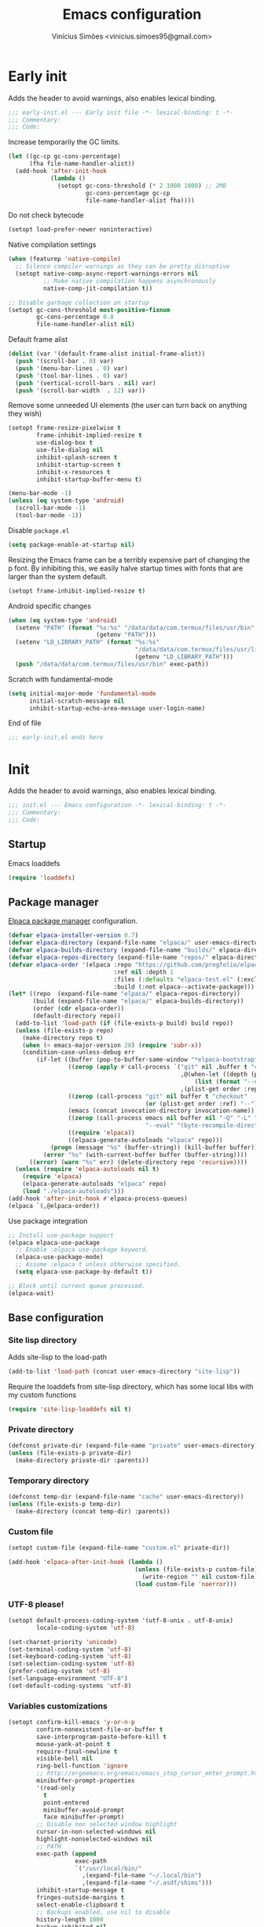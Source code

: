 # -*- org-use-property-inheritance: t; lexical-binding: t -*-
#+title: Emacs configuration
#+author: Vinícius Simões <vinicius.simoes95@gmail.com>
#+startup: overview

* Early init
:PROPERTIES:
:header-args:emacs-lisp: :tangle (expand-file-name "early-init.el" user-emacs-directory)
:END:

Adds the header to avoid warnings, also enables lexical binding.

#+begin_src emacs-lisp
  ;;; early-init.el --- Early init file -*- lexical-binding: t -*-
  ;;; Commentary:
  ;;; Code:
#+end_src

Increase temporarily the GC limits.

#+begin_src emacs-lisp
  (let ((gc-cp gc-cons-percentage)
        (fha file-name-handler-alist))
    (add-hook 'after-init-hook
              (lambda ()
                (setopt gc-cons-threshold (* 2 1000 1000) ;; 2MB
                        gc-cons-percentage gc-cp
                        file-name-handler-alist fha))))
#+end_src

Do not check bytecode

#+begin_src emacs-lisp
   (setopt load-prefer-newer noninteractive)
#+end_src

Native compilation settings

#+begin_src emacs-lisp
  (when (featurep 'native-compile)
    ;; Silence compiler warnings as they can be pretty disruptive
    (setopt native-comp-async-report-warnings-errors nil
            ;; Make native compilation happens asynchronously
            native-comp-jit-compilation t))

  ;; Disable garbage collection on startup
  (setopt gc-cons-threshold most-positive-fixnum
          gc-cons-percentage 0.8
          file-name-handler-alist nil)
#+end_src

Default frame alist

#+begin_src emacs-lisp
  (dolist (var '(default-frame-alist initial-frame-alist))
    (push '(scroll-bar . 0) var)
    (push '(menu-bar-lines . 0) var)
    (push '(tool-bar-lines . 0) var)
    (push '(vertical-scroll-bars . nil) var)
    (push '(scroll-bar-width  . 12) var))
#+end_src

Remove some unneeded UI elements (the user can turn back on anything they wish)

#+begin_src emacs-lisp
  (setopt frame-resize-pixelwise t
          frame-inhibit-implied-resize t
          use-dialog-box t
          use-file-dialog nil
          inhibit-splash-screen t
          inhibit-startup-screen t
          inhibit-x-resources t
          inhibit-startup-buffer-menu t)

  (menu-bar-mode -1)
  (unless (eq system-type 'android)
    (scroll-bar-mode -1)
    (tool-bar-mode -1))
#+end_src

Disable =package.el=

#+begin_src emacs-lisp
   (setq package-enable-at-startup nil)
#+end_src

Resizing the Emacs frame can be a terribly expensive part of changing
the p font. By inhibiting this, we easily halve startup times with
fonts that are larger than the system default.

#+begin_src emacs-lisp
  (setopt frame-inhibit-implied-resize t)
#+end_src

Android specific changes

#+begin_src emacs-lisp
  (when (eq system-type 'android)
    (setenv "PATH" (format "%s:%s" "/data/data/com.termux/files/usr/bin"
                           (getenv "PATH")))
    (setenv "LD_LIBRARY_PATH" (format "%s:%s"
                                      "/data/data/com.termux/files/usr/lib"
                                      (getenv "LD_LIBRARY_PATH")))
    (push "/data/data/com.termux/files/usr/bin" exec-path))
#+end_src

Scratch with fundamental-mode

 #+begin_src emacs-lisp
   (setq initial-major-mode 'fundamental-mode
         initial-scratch-message nil
         inhibit-startup-echo-area-message user-login-name)
 #+end_src

End of file

#+begin_src emacs-lisp
  ;;; early-init.el ends here
#+end_src
* Init
:PROPERTIES:
:header-args:emacs-lisp: :tangle (expand-file-name "init.el" user-emacs-directory)
:END:

Adds the header to avoid warnings, also enables lexical binding.

#+begin_src emacs-lisp
  ;;; init.el --- Emacs configuration -*- lexical-binding: t -*-
  ;;; Commentary:
  ;;; Code:
#+end_src

** Startup
Emacs loaddefs

#+begin_src emacs-lisp
  (require 'loaddefs)
#+end_src

** Package manager
[[https://github.com/progfolio/elpaca][Elpaca package manager]] configuration.

#+begin_src emacs-lisp
  (defvar elpaca-installer-version 0.7)
  (defvar elpaca-directory (expand-file-name "elpaca/" user-emacs-directory))
  (defvar elpaca-builds-directory (expand-file-name "builds/" elpaca-directory))
  (defvar elpaca-repos-directory (expand-file-name "repos/" elpaca-directory))
  (defvar elpaca-order '(elpaca :repo "https://github.com/progfolio/elpaca.git"
                                :ref nil :depth 1
                                :files (:defaults "elpaca-test.el" (:exclude "extensions"))
                                :build (:not elpaca--activate-package)))
  (let* ((repo  (expand-file-name "elpaca/" elpaca-repos-directory))
         (build (expand-file-name "elpaca/" elpaca-builds-directory))
         (order (cdr elpaca-order))
         (default-directory repo))
    (add-to-list 'load-path (if (file-exists-p build) build repo))
    (unless (file-exists-p repo)
      (make-directory repo t)
      (when (< emacs-major-version 28) (require 'subr-x))
      (condition-case-unless-debug err
          (if-let ((buffer (pop-to-buffer-same-window "*elpaca-bootstrap*"))
                   ((zerop (apply #'call-process `("git" nil ,buffer t "clone"
                                                   ,@(when-let ((depth (plist-get order :depth)))
                                                       (list (format "--depth=%d" depth) "--no-single-branch"))
                                                   ,(plist-get order :repo) ,repo))))
                   ((zerop (call-process "git" nil buffer t "checkout"
                                         (or (plist-get order :ref) "--"))))
                   (emacs (concat invocation-directory invocation-name))
                   ((zerop (call-process emacs nil buffer nil "-Q" "-L" "." "--batch"
                                         "--eval" "(byte-recompile-directory \".\" 0 'force)")))
                   ((require 'elpaca))
                   ((elpaca-generate-autoloads "elpaca" repo)))
              (progn (message "%s" (buffer-string)) (kill-buffer buffer))
            (error "%s" (with-current-buffer buffer (buffer-string))))
        ((error) (warn "%s" err) (delete-directory repo 'recursive))))
    (unless (require 'elpaca-autoloads nil t)
      (require 'elpaca)
      (elpaca-generate-autoloads "elpaca" repo)
      (load "./elpaca-autoloads")))
  (add-hook 'after-init-hook #'elpaca-process-queues)
  (elpaca `(,@elpaca-order))
#+end_src

Use package integration

#+begin_src emacs-lisp
  ;; Install use-package support
  (elpaca elpaca-use-package
    ;; Enable :elpaca use-package keyword.
    (elpaca-use-package-mode)
    ;; Assume :elpaca t unless otherwise specified.
    (setq elpaca-use-package-by-default t))

  ;; Block until current queue processed.
  (elpaca-wait)
#+end_src

** Base configuration
*** Site lisp directory
Adds site-lisp to the load-path

#+begin_src emacs-lisp
  (add-to-list 'load-path (concat user-emacs-directory "site-lisp"))
#+end_src

Require the loaddefs from site-lisp directory, which has some local
libs with my custom functions

#+begin_src emacs-lisp
  (require 'site-lisp-loaddefs nil t)
#+end_src

*** Private directory
#+begin_src emacs-lisp
  (defconst private-dir (expand-file-name "private" user-emacs-directory))
  (unless (file-exists-p private-dir)
    (make-directory private-dir :parents))
#+end_src

*** Temporary directory
#+begin_src emacs-lisp
  (defconst temp-dir (expand-file-name "cache" user-emacs-directory))
  (unless (file-exists-p temp-dir)
    (make-directory (concat temp-dir) :parents))
#+end_src

*** Custom file
#+begin_src emacs-lisp
  (setopt custom-file (expand-file-name "custom.el" private-dir))

  (add-hook 'elpaca-after-init-hook (lambda ()
                                      (unless (file-exists-p custom-file)
                                        (write-region "" nil custom-file))
                                      (load custom-file 'noerror)))
#+end_src

*** UTF-8 please!
#+begin_src emacs-lisp
  (setopt default-process-coding-system '(utf-8-unix . utf-8-unix)
          locale-coding-system 'utf-8)

  (set-charset-priority 'unicode)
  (set-terminal-coding-system 'utf-8)
  (set-keyboard-coding-system 'utf-8)
  (set-selection-coding-system 'utf-8)
  (prefer-coding-system 'utf-8)
  (set-language-environment "UTF-8")
  (set-default-coding-systems 'utf-8)
#+end_src

*** Variables customizations

#+begin_src emacs-lisp
  (setopt confirm-kill-emacs 'y-or-n-p
          confirm-nonexistent-file-or-buffer t
          save-interprogram-paste-before-kill t
          mouse-yank-at-point t
          require-final-newline t
          visible-bell nil
          ring-bell-function 'ignore
          ;; http://ergoemacs.org/emacs/emacs_stop_cursor_enter_prompt.html
          minibuffer-prompt-properties
          '(read-only
            t
            point-entered
            minibuffer-avoid-prompt
            face minibuffer-prompt)
          ;; Disable non selected window highlight
          cursor-in-non-selected-windows nil
          highlight-nonselected-windows nil
          ;; PATH
          exec-path (append
                     exec-path
                     `("/usr/local/bin/"
                       ,(expand-file-name "~/.local/bin")
                       ,(expand-file-name "~/.asdf/shims")))
          inhibit-startup-message t
          fringes-outside-margins t
          select-enable-clipboard t
          ;; Backups enabled, use nil to disable
          history-length 1000
          backup-inhibited nil
          make-backup-files t
          auto-save-default t
          auto-save-list-file-name (concat temp-dir "/autosave")
          create-lockfiles nil
          backup-directory-alist
          `((".*" . ,(concat temp-dir "/backup/")))
          auto-save-file-name-transforms
          `((".*" ,(concat temp-dir "/backup/") t))
          bookmark-save-flag t
          bookmark-default-file (concat temp-dir "/bookmarks")
          read-process-output-max (* 1024 1024)
          indent-tabs-mode nil
          tab-always-indent 'complete
          scroll-conservatively 101
          indicate-empty-lines t
          indicate-buffer-boundaries 'left
          sentence-end-double-space nil
          tab-width 4
          kill-do-not-save-duplicates t
          use-dialog-box t
          global-auto-revert-non-file-buffers t
          ediff-window-setup-function 'ediff-setup-windows-plain
          read-extended-command-predicate #'command-completion-default-include-p)

  (fset 'yes-or-no-p 'y-or-n-p)
  (windmove-default-keybindings)

  ;; Better support for files with long lines
  (setopt bidi-paragraph-direction 'left-to-right)
  (setopt bidi-inhibit-bpa t)
#+end_src

*** MacOS variables customizations
#+begin_src emacs-lisp
  (when (eq system-type 'darwin)
    (setopt mac-command-modifier 'meta
            mac-option-modifier 'hyper))
#+end_src
*** Hooks for builtin modes
#+begin_src emacs-lisp
  (defun vs/--line-numbers ()
    "Display line numbers."
    (display-line-numbers-mode 1)
    (hl-line-mode 1))

  (defun vs/--font-lock ()
    "Font lock keywords."
    (font-lock-add-keywords
     nil '(("\\<\\(FIXME\\|TODO\\|NOCOMMIT\\)"
            1 font-lock-warning-face t))))

  (add-hook 'before-save-hook 'delete-trailing-whitespace)
  (add-hook 'prog-mode-hook
            (lambda ()
              (setq-local show-trailing-whitespace t)
              (vs/--line-numbers)
              (vs/--font-lock)))
  (add-hook 'text-mode-hook
            (lambda ()
              (setq-local show-trailing-whitespace t)
              (auto-fill-mode 1)
              (vs/--line-numbers)
              (vs/--font-lock)))
#+end_src

*** Enable some builtin modes
#+begin_src emacs-lisp
  (global-auto-revert-mode 1)
  (show-paren-mode 1)
  (column-number-mode 1)
  (winner-mode 1)
  (global-so-long-mode 1)
  (savehist-mode 1)
  (recentf-mode 1)
#+end_src

*** Disable some builtin modes
#+begin_src emacs-lisp
  (blink-cursor-mode -1)
#+end_src

*** Prevent *scratch* to be killed
#+begin_src emacs-lisp
  (with-current-buffer "*scratch*"
    (emacs-lock-mode 'kill))
#+end_src

*** Emacs Server
#+begin_src emacs-lisp
  (require 'server)
  (when (and (fboundp 'server-running-p)
             (not (server-running-p)))
    (server-start))
#+end_src

** Compile mode
#+begin_src emacs-lisp
  (use-package compile
    :ensure nil
    :bind
    (("C-x c" . (lambda ()
                  (interactive)
                  (let ((current-prefix-arg '(4)))
                    (call-interactively 'project-compile)))))
    :custom
    (compilation-scroll-output t)
    :hook
    (compilation-filter . ansi-color-compilation-filter))
#+end_src
** Dired mode
Custom variables

#+begin_src emacs-lisp
  (use-package dired
    :ensure nil
    :custom
    (dired-mouse-drag-files t)
    (mouse-drag-and-drop-region-cross-program t)
    (dired-listing-switches "-alh")
    (delete-by-moving-to-trash t)
    (dired-dwim-target t)
    (dired-guess-shell-alist-user
     '(("\\.\\(png\\|jpe?g\\|tiff\\)" "feh" "xdg-open" "open")
       ("\\.\\(mp[34]\\|m4a\\|ogg\\|flac\\|webm\\|mkv\\)" "mpv" "xdg-open" "open")
       (".*" "xdg-open" "open")))
    :hook
    (window-setup .
                  (lambda ()
                    (put 'dired-find-alternate-file 'disabled nil)))
    :bind
    (:map dired-mode-map
          ("e" . dired-create-empty-file)
          ("RET"  . dired-find-alternate-file)))
#+end_src
** Eshell
#+begin_src emacs-lisp
  (use-package eshell
    :ensure nil
    :init
    (defun vs--eshell-cat-with-syntax-highlighting (filename)
      "Like cat(1) but with sintax highlighting."
      (let ((existing-buffer (get-file-buffer filename))
            (buffer (find-file-noselect filename)))
        (eshell-print
         (with-current-buffer buffer
           (if (fboundp 'font-lock-ensure)
               (font-lock-ensure)
             (with-no-warnings
               (font-lock-fontify-buffer)))
           (let ((contents (buffer-string)))
             (remove-text-properties 0 (length contents) '(read-only nil) contents)
             contents)))
        (unless existing-buffer
          (kill-buffer buffer))
        nil))
    :config
    (advice-add 'eshell/cat :override #'vs--eshell-cat-with-syntax-highlighting)
    :hook ((eshell-mode . (lambda ()
                            (setq-local completion-styles '(basic)
                                        corfu-count 3
                                        completion-at-point-functions
                                        '(pcomplete-completions-at-point cape-file cape-history)))))
    :custom
    (eshell-scroll-to-bottom-on-input t)
    (eshell-highlight-prompt nil)
    (eshell-cd-on-directory t))
#+end_src
*** eshell git prompt
#+begin_src emacs-lisp
  (use-package eshell-git-prompt
    :after eshell
    :config
    (eshell-git-prompt-use-theme 'powerline))
#+end_src
*** eshell syntax highlight
#+begin_src emacs-lisp
  (use-package eshell-syntax-highlighting
    :after eshell
    :config
    ;; Enable in all Eshell buffers.
    (eshell-syntax-highlighting-global-mode +1))
#+end_src
** Flymake
#+begin_src emacs-lisp
  (use-package flymake
    :ensure nil
    :hook (prog-mode . flymake-mode)
    :bind (:map flymake-mode-map
                ("C-c ! n" . flymake-goto-next-error)
                ("C-c ! p" . flymake-goto-prev-error)
                ("C-c ! L" . flymake-show-project-diagnostics)
                ("C-c ! l" . flymake-show-buffer-diagnostics)))
#+end_src
** Flyspell
#+begin_src emacs-lisp
  (use-package flyspell
    :ensure nil
    :bind (:map flyspell-mode
                ("C-;" . nil)))
#+end_src
** Org mode
*** Constants
Defining where the Org files will be stored.

#+begin_src emacs-lisp
  (defconst vs/org-directory
    (if (file-directory-p "~/Sync/org/") "~/Sync/org/" "~/org"))
#+end_src

Org agenda directory

#+begin_src emacs-lisp
  (defconst vs/org-agenda-directory
    (list
     (concat vs/org-directory "agenda/")))
#+end_src

Capture templates

#+begin_src emacs-lisp
  (defconst vs/org-capture-templates
    `(("t" "TODO entry" entry (file+headline "agenda/personal.org" "Tasks")
       "* TODO %?\nSCHEDULED: %^t\n%U\n%a\n")
      ("m" "Meetings menu" entry (file+headline "agenda/personal.org" "Meetings")
       "* TODO MEETING with %? :MEETING:\nSCHEDULED: %^t\n%U\n")
      ("r" "Reading list" entry (file+headline "reading_list.org" "Articles/Posts")
       "* TODO %?\n%U\n"
       :refile-targets (("reading_list.org" :maxlevel . 1)))
      ("n" "Note" entry (file org-default-notes-file)
       "* %? \n%t")
      ("c" "New Contact" entry (file "contacts.org")
       "* %(org-contacts-template-name)
  :PROPERTIES:
  :EMAIL: %(org-contacts-template-email)
  :PHONE:
  :ALIAS:
  :NICKNAME:
  :IGNORE:
  :ICON:
  :NOTE:
  :ADDRESS:
  :COMPLEMENT:
  :BIRTHDAY:
  :END:")))
#+end_src

My Org structure templates.

#+begin_src emacs-lisp
  (defconst vs/org-structure-template-alist
    '(("n" . "notes")
      ("a" . "export ascii")
      ("c" . "center")
      ("C" . "comment")
      ("e" . "example")
      ("E" . "export")
      ("h" . "export html")
      ("l" . "export latex")
      ("q" . "quote")
      ("s" . "src")
      ("sv" . "src verb :wrap src ob-verb-response")
      ("v" . "verse")))
#+end_src

*** Package declaration
#+begin_src emacs-lisp
  (use-package org
    :ensure nil
    :custom
    (org-agenda-custom-commands
     '(("c" "Complete agenda view"
        ((tags "PRIORITY=\"A\""
               ((org-agenda-skip-function '(org-agenda-skip-entry-if 'todo 'done))
                (org-agenda-overriding-header "High-priority unfinished tasks:")))
         (agenda "")
         (alltodo ""
                  ((org-agenda-skip-function
                    '(or (vs/--org-skip-subtree-if-habit)
                         (vs/--org-skip-subtree-if-priority ?A)
                         (org-agenda-skip-if nil '(scheduled deadline))))
                   (org-agenda-overriding-header "ALL normal priority tasks:")))))))
    (org-directory vs/org-directory)
    (org-default-notes-file (concat org-directory "notes.org"))
    (org-agenda-files vs/org-agenda-directory)
    (org-confirm-babel-evaluate nil)
    (org-src-fontify-natively t)
    (org-log-done 'time)
    (org-babel-sh-command "zsh")
    (org-capture-templates vs/org-capture-templates)
    (org-capture-bookmark nil)
    (org-structure-template-alist vs/org-structure-template-alist)
    (org-use-speed-commands t)
    (org-refile-use-outline-path t)
    (org-outline-path-complete-in-steps nil)
    (org-refile-targets '((org-agenda-files :maxlevel . 1)))
    (org-hide-emphasis-markers t)
    (org-imenu-depth 7)
    (org-bookmark-names-plist nil)
    (org-babel-load-languages '((emacs-lisp . t)
                                (python . t)
                                (js . t)
                                (shell . t)
                                (plantuml . t)
                                (sql . t)
                                (ruby . t)
                                (dot . t)
                                (latex . t)))

    :hook
    (org-babel-after-execute . org-display-inline-images)
    (org-mode . toggle-word-wrap)
    (org-mode . org-indent-mode)
    (org-mode . turn-on-visual-line-mode)
    (org-mode . (lambda () (display-line-numbers-mode -1)))
    (org-mode . auto-fill-mode)

    :bind
    (("C-c l" . #'org-store-link)
     ("C-c a" . #'org-agenda)
     ("C-c c" . #'org-capture))

    :config
    (org-babel-do-load-languages
     'org-babel-load-languages
     org-babel-load-languages))
#+end_src

*** Org export Latex customization
Abntex2 class

#+begin_src emacs-lisp
  (use-package ox-latex
    :ensure nil
    :after ox
    :custom
    ;; Source code highlight with Minted package.
    (org-latex-src-block-backend 'minted)
    (org-latex-packages-alist '(("" "minted")))
    (org-latex-pdf-process
     '("latexmk -shell-escape -pdf -interaction=nonstopmode -file-line-error %f")
     :config
     (add-to-list 'org-latex-classes
                  '("abntex2"
                    "\\documentclass{abntex2}
                      [NO-DEFAULT-PACKAGES]
                      [EXTRA]"
                    ("\\section{%s}" . "\\section*{%s}")
                    ("\\subsection{%s}" . "\\subsection*{%s}")
                    ("\\subsubsection{%s}" . "\\subsubsection*{%s}")
                    ("\\paragraph{%s}" . "\\paragraph*{%s}")
                    ("\\subparagraph{%s}" . "\\subparagraph*{%s}")
                    ("\\maketitle" . "\\imprimircapa")))))
#+end_src

*** Extensions
**** Org Bullets
#+begin_src emacs-lisp
  (use-package org-bullets
    :after org
    :hook (org-mode . org-bullets-mode)
    :custom (org-hide-leading-stars t))
#+end_src

**** Org Download
#+begin_src emacs-lisp
  (use-package org-download
    :hook (dired-mode . org-download-enable))
#+end_src

**** Org Present
#+begin_src emacs-lisp
  (use-package org-present
    :unless (eq system-type 'android)
    :commands (org-present)
    :hook
    (org-present-mode .
                      (lambda ()
                        (org-present-big)
                        (org-display-inline-images)
                        (org-present-hide-cursor)
                        (org-present-read-only)))
    (org-present-mode-quit .
                           (lambda ()
                             (org-present-small)
                             (org-remove-inline-images)
                             (org-present-show-cursor)
                             (org-present-read-write))))
#+end_src

**** Org + Reveal.js
#+begin_src emacs-lisp
  (use-package org-re-reveal
    :unless (eq system-type 'android)
    :after ox
    :custom
    (org-re-reveal-root
     "https://cdn.jsdelivr.net/reveal.js/latest")
    (org-reveal-mathjax t))
#+end_src

**** Org Verb
Make HTTP requests using org files!

#+begin_src emacs-lisp
  (use-package verb
    :after org
    :config
    (define-key org-mode-map (kbd "C-c C-r") verb-command-map)
    (add-to-list 'org-babel-load-languages '(verb . t)))
#+end_src

**** Org Babel Async
Turn code evaluation async.

#+begin_src emacs-lisp
  (use-package ob-async
    :after ob)
#+end_src

**** Ox-pandoc
#+begin_src emacs-lisp
  (use-package ox-pandoc
    :after ox)
#+end_src

**** Org Notify
#+begin_src emacs-lisp
  (use-package org-notify
    :unless (or (eq system-type 'android))
    :after org
    :config
    (org-notify-start 60)

    (org-notify-add
     'default
     '(:time "10m" :period "2m" :duration 25 :actions -notify/window)
     '(:time "1h" :period "15m" :duration 25 :actions -notify/window)
     '(:time "2h" :period "30m" :duration 25 :actions -notify/window)))
#+end_src

**** Org tempo
#+begin_src emacs-lisp
  (use-package org-tempo
    :after org
    :ensure nil)
#+end_src

**** Grip mode
Render org mode/markdown as Github README on the browser.

Requires Python package =grip=.

#+begin_src emacs-lisp
  (use-package grip-mode
    :commands (grip-mode))
#+end_src

** Project
#+begin_src emacs-lisp
  (use-package project
    :ensure nil
    :bind (:map project-prefix-map
                ("o l" . vs/project-dir-locals)
                ("o d" . vs/project-db-file)
                ("o a" . vs/project-api-file)
                ("o r" . vs/project-runbook)
                ("S" . vs/project-save-project-buffers))
    :custom ((project-compilation-buffer-name-function
              'project-prefixed-buffer-name))
    :config
    (fset 'project-shell 'vs/vterm-in-project))
#+end_src

** Tempo mode
#+begin_src emacs-lisp
  (use-package tempo
    :ensure nil
    :commands (tempo-forward-mark
               tempo-backward-mark
               tempo-complete-tag
               vs/insert-tempo-template)
    :custom ((tempo-interactive t))
    :bind
    (("M-]" . tempo-forward-mark)
     ("M-[" . tempo-backward-mark)
     ("S-<tab>" . tempo-complete-tag)
     ("C-c I" . vs/insert-tempo-template))
    :init
    (defun vs/insert-tempo-template ()
      "Reads a template from a completion list and call it.
  Based on https://www.n16f.net/blog/templating-in-emacs-with-tempo/."
      (interactive)
      (let* ((tags-data
              (mapcar (lambda (entry)
                        (let ((function (cdr entry)))
                          (list function (documentation function))))
                      (tempo-build-collection)))
             (completion-extra-properties
              `(:annotation-function
                (lambda (string)
                  (let* ((data (alist-get string minibuffer-completion-table
                                          nil nil #'string=))
                         (description (car data)))
                    (format "  %s" description)))))
             (function-name (completing-read "Template: " tags-data))
             (function (intern function-name)))
        (funcall function))))
#+end_src

** Third part Extensions
*** ChatGPT Shell
#+begin_src emacs-lisp
  (use-package chatgpt-shell
    :defer t)
#+end_src
*** Diff HL
#+begin_src emacs-lisp
  (use-package diff-hl
    :hook
    (magit-pre-refresh-hook . diff-hl-magit-pre-refresh)
    (magit-post-refresh-hook . diff-hl-magit-post-refresh)
    :config
    (global-diff-hl-mode))
#+end_src
*** Dump jump
#+begin_src emacs-lisp
  (use-package dumb-jump
    :after xref
    :custom ((dumb-jump-force-searcher 'rg)
             (xref-show-definitions-function #'xref-show-definitions-completing-read))
    :config
    (add-hook 'xref-backend-functions #'dumb-jump-xref-activate))
#+end_src
*** Editor config
#+begin_src emacs-lisp
  (use-package editorconfig
    :hook
    (prog-mode . editorconfig-mode))
#+end_src
*** Emacs everywhere
#+begin_src emacs-lisp
  (use-package emacs-everywhere
    :unless (eq system-type 'android)
    :defer t
    :custom
    (emacs-everywhere-frame-parameters  '((name . "emacs-everywhere")
                                          (width . 80)
                                          (height . 12)
                                          (menu-bar-lines . 0)
                                          (tool-bar-lines . 0)
                                          (vertical-scroll-bars . nil))))
#+end_src
*** Envrc
#+begin_src emacs-lisp
  (use-package envrc
    :hook (after-init . envrc-global-mode))
#+end_src
*** Exec Path From Shell
#+begin_src emacs-lisp
  (use-package exec-path-from-shell
    :config
    (when (or (daemonp) (memq window-system '(mac ns x)))
      (exec-path-from-shell-initialize)))
#+end_src
*** Git Gutter
#+begin_src emacs-lisp
  (use-package git-gutter
    :hook (prog-mode . git-gutter-mode))
#+end_src
*** Iedit
#+begin_src emacs-lisp
  (use-package iedit
    :bind ("C-;" . iedit-mode))
#+end_src
*** Impostman
#+begin_src emacs-lisp
  (use-package impostman
    :defer t)
#+end_src
*** Kubel
Kubernetes management from Emacs
https://github.com/abrochard/kubel/tree/master

#+begin_src emacs-lisp
  (use-package kubel
    :bind ("C-c K" . kubel))
#+end_src
*** Magit
#+begin_src emacs-lisp
  (use-package magit
    :ensure (:tag "v4.0.0")
    :bind ("C-x g" . magit-status))

  (use-package transient
    :ensure (:tag "v0.7.4")
    :after magit)
#+end_src
*** Multiple cursors
#+begin_src emacs-lisp
  (use-package multiple-cursors
    :bind
    ("M-n" . mc/mark-next-like-this)
    ("M-p" . mc/mark-previous-like-this)
    ("C-c x" . mc/mark-all-like-this))
#+end_src
*** Nerd Icons
#+begin_src emacs-lisp
  (use-package nerd-icons
    :custom
    (nerd-icons-font-family "Iosevka Nerd Font"))
#+end_src
*** Password store
#+begin_src emacs-lisp
  (use-package password-store
    :defer t)
#+end_src
*** PDF tools
#+begin_src emacs-lisp
  (use-package pdf-tools
    :mode  ("\\.pdf\\'" . pdf-view-mode)
    :config
    (pdf-loader-install))
#+end_src
*** Dashboard
#+begin_src emacs-lisp
  (use-package dashboard
    :custom
    (dashboard-projects-backend 'project-el)
    (dashboard-items '((recents  . 5)
                       (projects . 5)
                       (bookmarks . 5)
                       (agenda . 5)))
    (dashboard-startup-banner 'logo)
    (dashboard-center-content t)
    (dashboard-display-icons-p t)
    (dashboard-icon-type 'nerd-icons)
    (dashboard-set-heading-icons t)
    (dashboard-set-file-icons t)
    (initial-buffer-choice (lambda () (get-buffer-create "*dashboard*")))
    :config
    (dashboard-setup-startup-hook))
#+end_src
*** Reformatter
Provides a macro that helps to standardize the way Emacs use CLI
formatters, dealing with things such as:

- Missing programs
- Buffers not yet saved to a file
- Displaying error output
- Colorising ANSI escape sequences in any error output
- Handling file encodings correctly

  #+begin_src emacs-lisp
    (use-package reformatter)
  #+end_src
*** Ripgrep
#+begin_src emacs-lisp
  (use-package rg
    :bind ("C-c r" . rg-menu)
    :custom (rg-command-line-flags '("--hidden")))
#+end_src
*** Rainbow mode
#+begin_src emacs-lisp
  (use-package rainbow-mode
    :hook (prog-mode . rainbow-mode))
#+end_src
*** Smartparens
#+begin_src emacs-lisp
  (use-package smartparens
    :config
    (require 'smartparens-config)
    :bind
    (:map smartparens-mode-map
          ("C-)" . sp-forward-slurp-sexp)
          ("C-(" . sp-forward-barf-sexp)
          ("C-{" . sp-backward-slurp-sexp)
          ("C-}" . sp-backward-barf-sexp))
    :hook   (prog-mode . smartparens-mode))
#+end_src
*** Switch Window
#+begin_src emacs-lisp
  (use-package switch-window
    :bind ("C-x o" . switch-window))
#+end_src
*** View Large Files
#+begin_src emacs-lisp
  (use-package vlf
    :config
    (require 'vlf-setup))
#+end_src
*** VTerm
#+begin_src emacs-lisp
  (use-package vterm
    :bind ("<f7>" . vterm-other-window)
    :custom (vterm-max-scrollback 5000))
#+end_src
*** Telega
#+begin_src emacs-lisp
  (use-package telega
    :unless (eq system-type 'android)
    :bind ("C-c t" . telega))
#+end_src
*** Treesit Auto
Tree sitter auto installer for Emacs 29

#+begin_src emacs-lisp
  (use-package treesit-auto
    :after treesit
    :custom
    (treesit-auto-install 'prompt)
    :config
    (treesit-auto-add-to-auto-mode-alist 'all)
    (global-treesit-auto-mode))
#+end_src
*** Wich Key
#+begin_src emacs-lisp
  (use-package which-key
    :config
    (which-key-mode))
#+end_src
*** XClip
#+begin_src emacs-lisp
  (use-package xclip
    :if (and (eq system-type 'gnu/linux) (string= (getenv "XDG_SESSION_TYPE") "x11"))
    :hook (after-init . xclip-mode))
#+end_src
*** Yequake
Emacsclient popups on desktop

#+begin_src emacs-lisp
  (use-package yequake
    :custom
    (yequake-frames
     '(("org-capture"
        (buffer-fns . (yequake-org-capture))
        (width . 0.75)
        (height . 0.5)
        (alpha . 0.95)
        (frame-parameters . ((undecorated . t)
                             (skip-taskbar . t)
                             (sticky . t)))))))
#+end_src
** Appearence
*** Fonts Families
Uses fontaine to configure the fonts preset

#+begin_src emacs-lisp
  (use-package fontaine
     :custom
    (fontaine-presets
     `((small
        :default-family "Iosevka Nerd Font"
        :default-height ,(if (eq system-type 'darwin) 140 100)
        :variable-pitch-family "Noto Sans")
       (regular) ; like this it uses all the fallback values and is named `regular'
       (medium
        :default-weight semilight
        :default-height ,(if (eq system-type 'darwin) 180 140)
        :bold-weight extrabold)
       (large
        :inherit medium
        :default-height ,(if (eq system-type 'darwin) 220 180))
       (presentation
        :inherit medium
        :default-weight light
        :default-height 180)
       (t
        :default-family "Iosevka Nerd Font"
        :default-weight regular
        :default-height ,(if (eq system-type 'darwin) 160 120)
        :fixed-pitch-family "Iosevka Nerd Font" ; falls back to :default-family
        :fixed-pitch-weight nil ; falls back to :default-weight
        :fixed-pitch-height 1.0
        :fixed-pitch-serif-family "Iosevka Nerd Font" ; falls back to :default-family
        :fixed-pitch-serif-weight nil ; falls back to :default-weight
        :fixed-pitch-serif-height 1.0
        :variable-pitch-family "Noto Sans"
        :variable-pitch-weight nil
        :variable-pitch-height 1.0
        :bold-family nil ; use whatever the underlying face has
        :bold-weight bold
        :italic-family nil
        :italic-slant italic
        :line-spacing nil
        :symbol-family ,(if (eq system-type 'darwin) "Apple Color Emoji" "Noto Color Emoji"))))
    :init
    (fontaine-set-preset (or (fontaine-restore-latest-preset) 'regular))
    :hook
    (kill-emacs . fontaine-store-latest-preset)
    (modus-themes-after-load-theme . fontaine-apply-current-preset)
    :bind (("C-c f" . fontaine-set-preset)
           :map ctl-x-x-map
           ("v" . variable-pitch-mode)))
#+end_src

Helps in font resize.

#+begin_src emacs-lisp
  (setopt text-scale-remap-header-line t)
#+end_src

*** Theme
#+begin_src emacs-lisp
  (use-package modus-themes
    :custom
    (modus-themes-italic-constructs t)
    (modus-themes-bold-constructs t)
    (modus-themes-mixed-fonts t)
    :config
    (defun vs/--setup-theme ()
      "Configure theme."
      (load-theme 'modus-vivendi-tinted t))
    (if (daemonp)
        (add-hook 'server-after-make-frame-hook 'vs/--setup-theme)
      (vs/--setup-theme)))
#+end_src

*** Modeline
See more: https://github.com/domtronn/all-the-icons.el/wiki/Mode-Line

Disabling my custom modeline for now.

#+begin_src emacs-lisp :tangle no
   (use-package vs-modeline-mode
    :ensure nil
    :defer t
    :after nerd-icons
    :init
    (vs-modeline-mode))
#+end_src

Experimenting Mood Line

#+begin_src emacs-lisp
  (use-package mood-line
    :init
    (mood-line-mode 1))
#+end_src

*** Display buffer rules
#+begin_src emacs-lisp
  (setopt display-buffer-alist
          '(("\\(\\*.*vterm\\.*\\*?\\|\\*?e?shell\\*\\)"
             (display-buffer-in-side-window)
             (window-height . 0.30)
             (side . bottom)
             (slot . -1)
             (dedicated . t))
            ((lambda (buffer-name)
               (with-current-buffer buffer-name
                 (derived-mode-p 'compilation-mode 'comint-mode)))
             (display-buffer-in-side-window)
             (window-height . 0.30)
             (side . bottom)
             (slot . 0)
             (dedicated . t))
            ("\\*\\(Backtrace\\|Warnings\\|Compile-Log\\|Help\\)\\*"
             (display-buffer-in-side-window)
             (window-height . 0.30)
             (side . bottom)
             (slot . 1)
             (dedicated . t))))
#+end_src

*** Tab bar mode
#+begin_src emacs-lisp
  (use-package tab-bar-mode
    :ensure nil
    :custom
    (tab-bar-tab-name-function  (lambda ()
                                  (if-let ((project (project-current))
                                           (project-name (project-name project)))
                                      project-name
                                    (tab-bar-tab-name-current))))
    (tab-bar-mode t)
    (tab-bar-new-tab-choice "*scratch*")
    (tab-bar-close-button-show nil)
    (tab-bar-new-button-show nil)
    :bind
    ("H-t" . tab-bar-select-tab-by-name))
#+end_src

** Completion system
*** Vertico
#+begin_src emacs-lisp
  (use-package vertico
    :ensure (vertico
             :files (:defaults "extensions/*")
             :includes (vertico-directory))
    :custom
    (vertico-cycle t)
    (enable-recursive-minibuffers t)
    :init
    (vertico-mode 1)
    :bind
    (:map vertico-map
          ("M-h" . vertico-directory-up))
    :hook
    (rfn-eshadow-update-overlay . vertico-directory-tidy))
#+end_src

*** Orderless
#+begin_src emacs-lisp
  (use-package orderless
    :custom
    (completion-styles '(orderless))
    (completion-category-overrides '((file (styles . (partial-completion)))))
    (completion-category-defaults nil))
#+end_src

*** Embark - minibuffer actions
#+begin_src emacs-lisp
  (use-package embark
    :bind
    (("M-o" . embark-act)
     ("C-h B" . embark-bindings))
    :custom
    (prefix-help-command 'embark-prefix-help-command)
    (embark-action-indicator
     (lambda (map _target)
       (which-key--show-keymap "Embark" map nil nil 'no-paging)
       'which-key--hide-popup-ignore-command))
    (embark-become-indicator 'embark-action-indicator))
#+end_src

Hide the mode line of the Embark live/completions buffers

#+begin_src emacs-lisp
  (add-to-list 'display-buffer-alist
               '("\\`\\*Embark Collect \\(Live\\|Completions\\)\\*"
                 nil
                 (window-parameters (mode-line-format . none))))
#+end_src

*** Marginalia - minibuffer annotations
#+begin_src emacs-lisp
  (use-package marginalia
    :init
    (marginalia-mode 1)
    :bind (:map minibuffer-local-map
                ("M-A" . marginalia-cycle)
                ("M-A" . marginalia-cycle)))
#+end_src

*** Consult - commands based on completing-read
#+begin_src emacs-lisp
  (use-package consult
    :bind
    (("C-c h" . consult-history)
     ("C-c m" . consult-mode-command)
     ("C-c b" . consult-bookmark)
     ("C-c k" . consult-kmacro)

     ("C-x M-:" . consult-complex-command)
     ("C-x b". consult-buffer)
     ("C-x 4 b". consult-buffer-other-window)
     ("C-x 5 b". consult-buffer-other-frame)
#+end_src

Custom =M-#= bindings for fast register access

#+begin_src emacs-lisp
  ("M-#" . consult-register-load)
  ("M-'" . consult-register-store)
  ("C-M-#" . consult-register)
  ("C-M-#" . consult-register)
#+end_src

Other custom bindings

#+begin_src emacs-lisp
  ("M-y" . consult-yank-pop)
#+end_src

M-g bindings (goto-map)

#+begin_src emacs-lisp
  ("M-g e" . consult-compile-error)
  ("M-g g" . consult-goto-line)
  ("M-g M-g" . consult-goto-line)
  ("M-g o" . consult-outline)
  ("M-g m" . consult-mark)
  ("M-g k" . consult-global-mark)
  ("M-g i" . consult-imenu)
  ("M-g I" . consult-imenu-multi)
  ("M-g !" . consult-flymake)
#+end_src

M-s bindings (search-map)

#+begin_src emacs-lisp
  ("M-s f" . consult-find)
  ("M-s L" . consult-locate)
  ("M-s g" . consult-grep)
  ("M-s G" . consult-git-grep)
  ("M-s r" . consult-ripgrep)
  ("M-s l" . consult-line)
  ("M-s k" . consult-keep-lines)
  ("M-s u" . consult-focus-lines)
#+end_src

Isearch integration

#+begin_src emacs-lisp
  ("M-s e" . consult-isearch-history)
  :map isearch-mode-map
  ("M-e" . consult-isearch-history)
  ("M-s e" . consult-isearch-history)
  ("M-s l" . consult-line))
#+end_src

Consult narrow key

#+begin_src emacs-lisp
  :custom
  (consult-narrow-key "<"))
#+end_src

Consult and emabark

#+begin_src emacs-lisp
  (use-package embark-consult
    :after consult)
#+end_src

Consult dir

#+begin_src emacs-lisp
  (use-package consult-dir
    :bind
    ("C-x C-d" . consult-dir)
    :after consult)
#+end_src

Consult and vertico

#+begin_src emacs-lisp
  ;; Use `consult-completion-in-region' if Vertico is enabled.
  ;; Otherwise use the default `completion--in-region' function.
  (setopt completion-in-region-function
          (lambda (&rest args)
            (apply (if (bound-and-true-p vertico-mode)
                       'consult-completion-in-region
                     'completion--in-region)
                   args)))
#+end_src

Consult and Eglot integration

#+begin_src emacs-lisp
  (use-package consult-eglot
    :after (consult eglot))
#+end_src

*** Corfu
#+begin_src emacs-lisp
  (use-package corfu
    ;; Optional customizations
    ;; :custom
    ;; (corfu-cycle t)                ;; Enable cycling for `corfu-next/previous'
    ;; (corfu-auto t)                 ;; Enable auto completion
    ;; (corfu-separator ?\s)          ;; Orderless field separator
    ;; (corfu-quit-at-boundary nil)   ;; Never quit at completion boundary
    ;; (corfu-quit-no-match nil)      ;; Never quit, even if there is no match
    ;; (corfu-preview-current nil)    ;; Disable current candidate preview
    ;; (corfu-preselect 'prompt)      ;; Preselect the prompt
    ;; (corfu-on-exact-match nil)     ;; Configure handling of exact matches
    ;; (corfu-scroll-margin 5)        ;; Use scroll margin

    ;; Enable Corfu only for certain modes. See also `global-corfu-modes'.
    ;; :hook ((prog-mode . corfu-mode)
    ;;        (shell-mode . corfu-mode)
    ;;        (eshell-mode . corfu-mode))

    ;; Recommended: Enable Corfu globally.  This is recommended since Dabbrev can
    ;; be used globally (M-/).  See also the customization variable
    ;; `global-corfu-modes' to exclude certain modes.
    :init
    (global-corfu-mode))
#+end_src
*** Cape
Useful completion functions

#+begin_src emacs-lisp
  ;; Add extensions
  (use-package cape
    ;; Bind prefix keymap providing all Cape commands under a mnemonic key.
    ;; Press C-c p ? to for help.
    :bind ("C-c p" . cape-prefix-map) ;; Alternative keys: M-p, M-+, ...
    ;; Alternatively bind Cape commands individually.
    ;; :bind (("C-c p d" . cape-dabbrev)
    ;;        ("C-c p h" . cape-history)
    ;;        ("C-c p f" . cape-file)
    ;;        ...)
    :init
    ;; Add to the global default value of `completion-at-point-functions' which is
    ;; used by `completion-at-point'.  The order of the functions matters, the
    ;; first function returning a result wins.  Note that the list of buffer-local
    ;; completion functions takes precedence over the global list.
    (add-hook 'completion-at-point-functions #'cape-dabbrev)
    (add-hook 'completion-at-point-functions #'cape-file)
    (add-hook 'completion-at-point-functions #'cape-elisp-block)
    ;; (add-hook 'completion-at-point-functions #'cape-history)
    ;; ...
    )
#+end_src
** Global keybindings

New global keybindings

#+begin_src emacs-lisp
  ;; global key
  (keymap-global-set "C-x C-b" 'ibuffer)
  (keymap-global-set "C-c i" 'vs/indent-buffer)
  (keymap-global-set "H-=" 'maximize-window)
  (keymap-global-set "H--" 'minimize-window)
  (keymap-global-set "H-0" 'balance-windows)
  (keymap-global-set "C-x 2" 'vs/split-window-below-and-switch)
  (keymap-global-set "C-x 3" 'vs/split-window-right-and-switch)
  (keymap-global-set "M-S-<up>" 'vs/move-line-up)
  (keymap-global-set "M-S-<down>" 'vs/move-line-down)
  (keymap-global-set "M-D" 'vs/duplicate-current-line)
  (keymap-global-set "H-d" 'vs/duplicate-current-line)
  (keymap-global-set "M-/" 'hippie-expand)
  (keymap-global-set "C-c s b" 'vs/scratch-buffer)
  (keymap-global-set "<f8>" 'window-toggle-side-windows)
  (keymap-global-set "M-u" 'upcase-dwim)
  (keymap-global-set "M-l" 'downcase-dwim)
  (keymap-global-set "M-c" 'capitalize-dwim)
  (keymap-global-set "H-<tab>" 'tab-next)
  (keymap-global-set "H-S-<tab>" 'tab-previous)
  (keymap-global-set "M-W" 'vs/kill-ring-unfilled)
  (keymap-global-set "C-x p K" 'vs/close-project-tab)
  (keymap-global-set "H-g o" 'vs/grep-org-files)
  (keymap-global-set "<f5>" 'project-compile)

  ;; global replacements
  (keymap-substitute global-map 'eval-last-sexp 'pp-eval-last-sexp)
#+end_src

Removing some default keybindings

#+begin_src emacs-lisp
  (keymap-global-unset "C-z" t)
  (keymap-global-unset "C-x C-z" t)
#+end_src

** Keybindings for specific modes
*** NXML mode
#+begin_src emacs-lisp
  (use-package nxml-mode
    :ensure nil
    :bind (:map nxml-mode-map
                ("C-c C-f" . vs/format-xml-buffer)
                ("C-c C-w" . vs/nxml-where)))

#+end_src

** Language server protocol (LSP)
Using Eglot since is the default LSP in Emacs.

#+begin_src emacs-lisp
  (use-package eglot
    :ensure nil
    :bind
    (:map eglot-mode-map
          ("C-c e a" . eglot-code-actions)
          ("C-c e f" . eglot-format)
          ("C-c e r" . eglot-rename)
          ("C-c e R" . eglot-reconnect)
          ("C-c e o" . eglot-code-action-organize-imports)
          ("C-c e D" . eglot-find-declaration)
          ("C-c e i" . eglot-find-implementation)
          ("C-c e d" . eglot-find-typeDefinition)
          ("C-c e h" . eldoc))
    :custom
    (eglot-autoshutdown t))
#+end_src

** Docker
Packages

#+begin_src emacs-lisp
  (use-package dockerfile-mode
    :defer t)

  (use-package docker-compose-mode
    :defer t)

  (use-package docker
    :unless (eq system-type 'android)
    :bind ("C-c d" . docker))
#+end_src

** Programming languages
#+begin_src emacs-lisp
  (use-package prog-mode
    :ensure nil
    :hook ((prog-mode . flyspell-prog-mode)
           (prog-mode-hook . subword-mode)))
#+end_src

*** Clojure
Clojure mode

#+begin_src emacs-lisp
  (use-package clojure-mode
    :defer t)
#+end_src

Cider

#+begin_src emacs-lisp
  (use-package cider
    :after clojure)
#+end_src

Flymake Kondor

#+begin_src emacs-lisp
  (use-package flymake-kondor
    :hook (clojure-mode . flymake-kondor-setup))
#+end_src

LSP

#+begin_src emacs-lisp
  (defvar-local clojure-lsp-link
      (concat "https://github.com/clojure-lsp/clojure-lsp/releases/latest/download/"
              (cond
               ((eq system-type 'darwin) "clojure-lsp-native-macos-amd64.zip")
               (t "clojure-lsp-native-static-linux-amd64.zip"))))

  (defvar-local clojure-lsp-command
      (cond
       ((eq system-type 'darwin)
        '("clojure-lsp-native-macos-amd64/clojure-lsp"))
       (t '("clojure-lsp-native-static-linux-amd64/clojure-lsp"))))

  (vs/add-auto-lsp-server 'clojure-mode
                          :download-url clojure-lsp-link
                          :command clojure-lsp-command)
#+end_src
*** C#
LSP

#+begin_src emacs-lisp
  (defcustom vs/omnisharp-solution-file nil
    "Set the solution file for omnisharp LSP server."
    :group 'csharp
    :type 'string
    :safe t)

  (defvar-local omnisharp-link
      (concat "https://github.com/omnisharp/omnisharp-roslyn/releases/latest/download/"
              (cond
               ((eq system-type 'darwin) "omnisharp-osx.tar.gz")
               (t "omnisharp-linux-x64.tar.gz"))))

  (defvar-local omnisharp-command (append
                                   (list "run" "-lsp")
                                   (when vs/omnisharp-solution-file
                                     (list "-s" vs/omnisharp-solution-file))))

  (vs/add-auto-lsp-server
   'csharp-ts-mode
   :download-url omnisharp-link
   :command-fn (lambda (_interactive)
                 (append
                  (vs/--wrap-lsp-context mode "run")
                  (list "-lsp")
                  (when vs/omnisharp-solution-file
                    (list
                     "-s"
                     (expand-file-name vs/omnisharp-solution-file))))))
#+end_src
*** Crystal
Crystal mode

#+begin_src emacs-lisp
  (use-package crystal-mode
    :defer t)
#+end_src

*** Elixir
Elixir TS Mode

#+begin_src emacs-lisp
  (use-package elixir-ts-mode
    :defer t
    :hook (((elixir-ts-mode heex-ts-mode elixir-mode) . eglot-ensure)
           (elixir-ts-mode . (lambda () (tempo-use-tag-list 'elixir-tempo-tags))))
    :bind (:map elixir-ts-mode-map
                ("C-c C-c f" . elixir-format-buffer)
                ("C-c C-c M" . vs/elixir-map-string-to-map-atom)
                ("C-c C-c m" . vs/elixir-map-atom-to-map-string)
                ("C-c C-c J" . vs/etf-to-json)
                ("C-c C-c j" . vs/json-to-etf)
                ("C-c C-c D" . vs/elixir-open-dep-docs)
                ("C-c C-c z" . run-elixir-project))
    :config
    ;; reformatter
    (reformatter-define elixir-format
      :program "mix"
      :args '("format" "-"))

    (defun vs/--set-default-directory-to-mix-project-root (original-fun &rest args)
      (if-let* ((mix-project-root (and buffer-file-name
                                       (locate-dominating-file buffer-file-name
                                                               ".formatter.exs"))))
          (let ((default-directory mix-project-root))
            (apply original-fun args))
        (apply original-fun args)))

    (advice-add 'elixir-format-region :around #'vs/--set-default-directory-to-mix-project-root)
    (advice-add 'elixir-format-buffer :around #'vs/--set-default-directory-to-mix-project-root)

    ;; add major mode remap alist
    (add-to-list 'major-mode-remap-alist
                 '(elixir-mode . elixir-ts-mode)))
#+end_src

Ex Unit

#+begin_src emacs-lisp
  (use-package exunit
    :config
    ;; fix broken dark test link
    (custom-set-faces
     '(ansi-color-black ((t (:background "MediumPurple2" :foreground "MediumPurple2")))))
    :hook
    (elixir-ts-mode . exunit-mode)
    (elixir-mode . exunit-mode))
#+end_src

Inf Elixir

#+begin_src emacs-lisp
  (use-package inf-elixir
    :defer t
    :ensure
    (inf-elixir :type git :host github :repo "vinikira/inf-elixir.el" :branch "main")
    :hook (elixir-ts-mode . inf-elixir-minor-mode))
#+end_src

Org Babel Elixir

#+begin_src emacs-lisp
  (use-package ob-elixir
    :after org
    :ensure
    (ob-elixir :type git :host github :repo "vinikira/ob-elixir" :branch "main")
    :config
    (add-to-list 'org-babel-load-languages '(elixir . t)))
#+end_src

Compile Credo

#+begin_src emacs-lisp
  (use-package compile-credo
    :ensure
    (compile-credo :type git :host github :repo "vinikira/compile-credo" :branch "main")
    :after (:any elixir-mode elixir-ts-mode))
#+end_src

LSP

#+begin_src emacs-lisp
  (with-eval-after-load 'eglot
    (add-to-list 'eglot-server-programs
                 `((elixir-ts-mode heex-ts-mode elixir-mode) .
                   ("/Users/vinicius.simoes/.emacs.d/cache/lsp/elixir-ts-mode/next-ls/next_ls"
                    "--stdio=true"
                    :initializationOptions (:experimental (:completions (:enable t)))))))
#+end_src

#+RESULTS:

Flymake credo

#+begin_src emacs-lisp
  (use-package flymake-credo
    :hook
    (elixir-ts-mode . flymake-credo-load)
    (elixir-mode . flymake-credo-load)
    :ensure
    (flymake-credo :type git :host github :repo "vinikira/flymake-credo" :branch "main"))
#+end_src

Mix.el

#+begin_src emacs-lisp
  (use-package mix
    :hook
    (elixir-ts-mode . mix-minor-mode)
    (elixir-mode . mix-minor-mode))
#+end_src

**** Snippets
#+begin_src emacs-lisp
  (with-eval-after-load 'elixir-ts-mode
    (defvar elixir-tempo-tags nil
      "Tempo tags for Elixir mode")

    (tempo-define-template "elixir-mode-pipe-inspect"
                           '("|> IO.inspect(label: \"" p "\")")
                           "pi"
                           "Pipe with IO.inspect"
                           'elixir-tempo-tags)

    (tempo-define-template "elixir-mode-pipe"
                           '("|> " p)
                           "p"
                           "Inserts a pipe"
                           'elixir-tempo-tags)

    (tempo-define-template "elixir-mode-type"
                           '("@type t :: %__MODULE__{" n> p n "}" >)
                           "type"
                           "Inserts a type template"
                           'elixir-tempo-tags)

    (tempo-define-template "elixir-mode-defdelegate"
                           '("defdelegate " p ", to: " p ", as: " p )
                           "defdelegate"
                           "Inserts a defdelegate template"
                           'elixir-tempo-tags)

    (tempo-define-template "elixir-mode-defmodule-filename"
                           '("defmodule "
                             (string-replace
                              "_" ""
                              (string-replace
                               "/" "."
                               (substring
                                (capitalize
                                 (cadr
                                  (split-string
                                   (file-name-directory buffer-file-name) "lib")))
                                1)))
                             (mapconcat 'capitalize (split-string (file-name-base) "_") "")
                             " do"
                             n n
                             "end" >)
                           "defmodule"
                           "Inserts a defmodule with the name gereated from file name."
                           'elixir-tempo-tags)

    (tempo-define-template "elixir-mode-defmodule"
                           '("defmodule " p " do" n p n "end" >)
                           "defm"
                           "Inserts a defmodule template."
                           'elixir-tempo-tags)

    (tempo-define-template "elixir-mode-moduledoc"
                           '("@moduledoc \"\"\"" > n p n "\"\"\"" >)
                           "moddoc"
                           "Inserts a module doc template."
                           'elixir-tempo-tags)

    (tempo-define-template "elixir-mode-doc"
                           '("@doc \"\"\"" > n p n "\"\"\"" >)
                           "doc"
                           "Inserts a doc template."
                           'elixir-tempo-tags)

    (tempo-define-template "elixir-mode-describe"
                           '("describe \"" p "\" do" > n > p n "end" >)
                           "describe"
                           "Inserts a describe template."
                           'elixir-tempo-tags)

    (tempo-define-template "elixir-mode-test"
                           '("test \"" p "\" do" > n > p n "end" >)
                           "test"
                           "Inserts a test template."
                           'elixir-tempo-tags)

    (tempo-define-template "elixir-mode-test-context"
                           '("test \"" p "\", ctx" p " do" > n > p n "end" >)
                           "testc"
                           "Inserts a test with context template."
                           'elixir-tempo-tags)

    (tempo-define-template "elixir-mode-for"
                           '("for " p " <- " p " do" > n > p n "end" >)
                           "for"
                           "Inserts a for template."
                           'elixir-tempo-tags)

    (tempo-define-template "elixir-mode-def"
                           '("def " p "(" p ") do" > n > p n "end" >)
                           "def"
                           "Inserts a function template."
                           'elixir-tempo-tags)

    (tempo-define-template "elixir-mode-defp"
                           '("defp " p "(" p ") do" > n > p n "end" >)
                           "defp"
                           "Inserts a private function template."
                           'elixir-tempo-tags)

    (tempo-define-template "elixir-mode-fn"
                           '("fn " p " -> " > p " end")
                           "fn"
                           "Inserts an anonymous function template."
                           'elixir-tempo-tags)

    (tempo-define-template "elixir-mode-pipe-debug"
                           '("|> dbg()")
                           "pd"
                           "Pipe with dbg()"
                           'elixir-tempo-tags)

    (tempo-define-template "elixir-mode-pipe-debug-this"
                           '("|> tap(&dbg(&1))")
                           "pdt"
                           "Pipe with dbg() only for the current pipeline function"
                           'elixir-tempo-tags)

    (tempo-define-template "elixir-mode-pipe-io-puts"
                           '("IO.puts(\"" p "\")")
                           "iop"
                           "IO puts"
                           'elixir-tempo-tags)

    (tempo-define-template "elixir-mode-pipe-io-inspect"
                           '("IO.inspect(" (p "Variable: " variable) ", label: \"" (s variable) "\")")
                           "ioi"
                           "IO inspect"
                           'elixir-tempo-tags)

    (tempo-define-template "elixir-mode-pry"
                           '("require IEx; IEx.pry();")
                           "pry"
                           "IEx pry"
                           'elixir-tempo-tags))
#+end_src
*** Elm
Elm mode
#+begin_src emacs-lisp
  (use-package elm-mode
    :defer t)
#+end_src
*** Erlang
Erlang Mode

#+begin_src emacs-lisp
  (defun vs/load-erlang-mode ()
    "Detect if erlang is installed and load elisp files from erlang directory."
    (interactive)
    (let* ((erlang-lib-dir
            (concat
             (string-trim (shell-command-to-string "asdf where erlang"))
             "/lib"))
           (tools-dir
            (seq-find (lambda (dir-name)
                        (string-match "^tools.?+" dir-name))
                      (directory-files erlang-lib-dir)))
           (erlang-emacs-dir (concat erlang-lib-dir "/" tools-dir "/emacs")))
      (if (file-directory-p erlang-emacs-dir)
          (progn
            (add-to-list 'load-path erlang-emacs-dir)
            (require 'erlang)
            (message "Erlang mode loaded!"))
        (warn "Erlang isn't installed..."))))
#+end_src

*** Dart
Dart mode

#+begin_src emacs-lisp
  (use-package dart-mode
    :defer t
    :custom (dart-format-on-save t)
    :config
    (vs/add-auto-lsp-server
     'dart-mode
     :command-fn (lambda () (list "dart" "language-server"))))
#+end_src
*** Go
Go TS mode

#+begin_src emacs-lisp
  (use-package go-ts-mode
    :ensure nil
    :defer t
    :config
    (add-to-list 'major-mode-remap-alist '(go-mode . go-ts-mode)))
#+end_src

*** Groovy
Groovy mode

#+begin_src emacs-lisp
  (use-package groovy-mode
    :defer t)
#+end_src
*** Haskell
Haskell Mode

#+begin_src emacs-lisp
  (use-package haskell-mode
    :custom (haskell-font-lock-symbols t)
    :hook
    (haskell-mode . haskell-indentation-mode)
    (haskell-mode . interactive-haskell-mode))
#+end_src

*** Java
Configures Java Mode

#+begin_src emacs-lisp
  (use-package java-ts-mode
    :ensure nil
    :defer t
    :hook (java-ts-mode . (lambda ()
                            (require 'cc-mode)
                            (c-set-style "cc-mode")
                            (make-local-variable 'tab-width)
                            (make-local-variable 'indent-tabs-mode)
                            (make-local-variable 'c-basic-offset)
                            (setopt tab-width 4
                                    indent-tabs-mode t
                                    c-basic-offset 4))))
#+end_src
*** JavaScript
JS TS Mode

#+begin_src emacs-lisp
  (use-package js-ts-mode
    :ensure nil
    :hook ((js-ts-mode . js-jsx-enable)
           (js-ts-mode . (lambda () (tempo-use-tag-list 'javascript-tempo-tags))))
    :custom
    (js-indent-level 2)
    :config
    ;; remap major mode
    (add-to-list 'major-mode-remap-alist
                 '(js-mode . js-ts-mode))
    (with-eval-after-load 'js
      (define-key js-base-mode-map (kbd "M-.") nil)))
#+end_src

TypeScript TS mode

#+begin_src emacs-lisp
  (use-package typescript-ts-mode
    :ensure nil
    :hook ((typescript-ts-mode . js-jsx-enable)
           (typescript-ts-mode . (lambda () (tempo-use-tag-list 'javascript-tempo-tags))))
    :config
    ;; remap major mode
    (add-to-list 'major-mode-remap-alist
                 '(typescript-mode . typescript-ts-mode)))
#+end_src

Jest

#+begin_src emacs-lisp
  (use-package jest-test-mode
    :hook
    ((js-ts-modejs-mode js-jsx-mode typescript-mode typescript-tsx-mode typescript-ts-mode)
     . jest-test-mode))
#+end_src

ESLint compilation mode

#+begin_src emacs-lisp :tangle no
  (use-package compile-eslint
    :ensure (compile-eslint :type git :host github :repo "Fuco1/compile-eslint" :branch "master")
    :after (:any js-mode js-ts-mode)
    :config
    (require 'compile-eslint)
    (when (boundp 'compilation-error-regexp-alist)
      (push 'eslint compilation-error-regexp-alist)))
#+end_src

Flymake ESLint

#+begin_src emacs-lisp
  (use-package flymake-eslint
    :hook ((js-mode js-ts-mode) . flymake-eslint-enable))
#+end_src

LSP

#+begin_src emacs-lisp
  (cl-loop for mode in '(typescript-mode js-mode js-ts-mode typescript-ts-mode)
           do
           (vs/add-auto-lsp-server
            mode
            :download-fn (lambda (_reinstall)
                           (async-shell-command
                            "npm install -g typescript-language-server typescript"
                            (get-buffer-create "*Install js/ts LSP*")))))
#+end_src
**** Snippets
#+begin_src emacs-lisp
  (with-eval-after-load 'js
    (defvar javascript-tempo-tags nil
      "Tempo tags for JS/TS mode.")

    (tempo-define-template "js-mode-named-function"
                           '("function " p "(" p ") {" n> r> n> "}" >)
                           "f"
                           "Inserts a define template for function"
                           'javascript-tempo-tags)

    (tempo-define-template "js-mode-arrow-function"
                           '("(" p ") => {" n> r> n> "}" >)
                           "af"
                           "Inserts a define template for arrow function"
                           'javascript-tempo-tags)

    (tempo-define-template "js-mode-console-log"
                           '("console.log(" r ")")
                           "clg"
                           "Inserts a define template for console log"
                           'javascript-tempo-tags)

    (tempo-define-template "js-mode-define-require-js"
                           '("/**" > n
                             "* " > p n
                             "* @author " > p n
                             "* @since " > p n
                             " */" > n
                             "define(['" p "']," > n
                             "function (" p ") {" > n
                             > p n
                             "     return {" > n
                             "       myModule: null" > n
                             "     }" > n
                             "})" >
                             )
                           "define"
                           "Inserts a define template for RequireJS"
                           'javascript-tempo-tags)

    (tempo-define-template "js-mode-require-require-js"
                           '("require(['" p "']," > n
                             "function (" p ") {" > n
                             > p n
                             "})" >
                             )
                           "requirejs"
                           "Inserts a require template for RequireJS"
                           'javascript-tempo-tags)

    (tempo-define-template "js-mode-import"
                           '("import " p " from '" p "'")
                           "import"
                           "Inserts a import template"
                           'javascript-tempo-tags)

    (tempo-define-template "js-mode-log-audit"
                           '("log.audit({title: '" p "', details: '" p "'})")
                           "log.audit"
                           "Inserts a log audit template"
                           'javascript-tempo-tags)

    (tempo-define-template "js-mode-module-exports"
                           '("module.exports = " p)
                           "mde"
                           "Inserts a module export template"
                           'javascript-tempo-tags)

    (tempo-define-template "js-mode-ssclient"
                           '("/**
  ,* @NApiVersion 2.x
  ,* @NScriptType ClientScript
  ,*/
  define([" p "],
    function (" p ") {
  "> p "
      return {
        pageInit: null,
        fieldChanged: null,
        postSourcing: null,
        sublistChanged: null,
        lineInit: null,
        validateField: null,
        validateLine: null,
        validateInsert: null,
        validateDelete: null,
        saveRecord: null
      }
    })")
                           "ssclient"
                           "Inserts a module suite script client template"
                           'javascript-tempo-tags)

    (tempo-define-template "js-mode-ssmapreduce"
                           '("/**
   ,*@NApiVersion 2.x
   ,*@NScriptType MapReduceScript
   ,*/
  define([" p "],
    function (" p ") {
  "> p "
      return {
        getInputData: null,
        map: null,
        reduce: null,
        summarize: null
      }
    })")
                           "ssmapreduce"
                           "Inserts a module suite script map reduce template"
                           'javascript-tempo-tags)

    (tempo-define-template "js-mode-ssmassupdate"
                           '("/**
   ,*@NApiVersion 2.0
   ,*@NScriptType MassUpdateScript
   ,*/
  define([" p "],
    function (" p ") {
      function each(params) {
  " p >"
      }

      return {
        each: each
      }
    })")
                           "ssmassupdate"
                           "Inserts a module suite script mass update template"
                           'javascript-tempo-tags)

    (tempo-define-template "js-mode-ssportlet"
                           '("/**
   ,*@NApiVersion 2.x
   ,*@NScriptType Portlet
   ,*/
  define([" p "],
    function(" p ") {
      function render(params) {
  " p > "
      }

      return {
        render: render
      }
    })")
                           "ssportlet"
                           "Inserts a module suite script portlet template"
                           'javascript-tempo-tags)

    (tempo-define-template "js-mode-ssrestlet"
                           '("/**
   ,*@NApiVersion 2.x
   ,*@NScriptType Restlet
   ,*/
  define([" p "],
    function(" p ") {
  " p > "

      return {
        get: null,
        delete: null,
        post: null,
        put: null
      }
    })")
                           "ssrestlet"
                           "Inserts a module suite script restlet template"
                           'javascript-tempo-tags)

    (tempo-define-template "js-mode-ssschedule"
                           '("/**
   ,*@NApiVersion 2.x
   ,*@NScriptType ScheduledScript
   ,*/
  define([" p "],
    function(" p ") {
        function execute(context) {
  " p > "
        }

        return {
          execute: execute
        }
  })")
                           "ssschedule"
                           "Inserts a module suite script schedule template"
                           'javascript-tempo-tags)

    (tempo-define-template "js-mode-sssuitelet"
                           '("/**
   ,*@NApiVersion 2.x
   ,*@NScriptType Suitelet
   ,*/
  define([" p "],
    function(" p ") {
      function onRequest(context) {
        const router = {
          'GET': get,
          'POST': post,
          'PUT': put,
          'DELETE': delete
        }

        const handler = router[context.request.method] || notFound

        return handler(context)
      }

      function get(context) {
      }

      function post(context) {
      }

      function put(context) {
      }

      function delete(context) {
      }

      function notFound(context) {
      }

      return {
        onRequest: onRequest
      }
    })")
                           "sssuitelet"
                           "Inserts a module suite script suitlet template"
                           'javascript-tempo-tags)

    (tempo-define-template "js-mode-ssuserevent"
                           '("/**
   ,*@NApiVersion 2.x
   ,*@NScriptType UserEventScript
   ,*/
  define([" p "],
    function(" p ") {
  " p > "
      return {
        beforeLoad: null,
        beforeSubmit: null,
        afterSubmit: null
      }
    })")
                           "ssuserevent"
                           "Inserts a module suite script user event template"
                           'javascript-tempo-tags))
#+end_src
*** Kotlin
Kotlin Mode

#+begin_src emacs-lisp
  (use-package kotlin-mode
    :defer t)
#+end_src
*** Lisp
Slime

#+begin_src emacs-lisp :tangle no
  (use-package slime
    :mode ("\\.cl$|\\.lisp$" . slime-mode)
    :custom
    (inferior-lisp-program "sbcl")
    (slime1-contribs '(slime-fancy))
    (slime-net-coding-system 'utf-8-unix))
#+end_src
*** Python
Customize python mode

Python TS mode

#+begin_src emacs-lisp
  (use-package python-ts-mode
    :defer t
    :ensure nil
    :custom
    (python-shell-interpreter "ipython")
    (python-shell-interpreter-args "-i --simple-prompt"))
#+end_src

*** Ruby
#+begin_src emacs-lisp
  (use-package ruby-ts-mode
    :ensure nil
    :bind (:map ruby-ts-mode-map
                ("C-c C-c f" . ruby-format-buffer)
                ("C-c C-c z" . run-ruby))
    :config
    (reformatter-define ruby-format
      :program "rubocop"
      :args '("-x" "--stderr" "-s" "--"))
    (add-to-list 'major-mode-remap-alist '(ruby-mode . ruby-ts-mode)))
#+end_src

Flymake Ruby

#+begin_src emacs-lisp :tangle no
  (use-package flymake-ruby
    :hook ((ruby-ts-mode ruby-mode) . flymake-ruby-load))
#+end_src

RSpec mode

#+begin_src emacs-lisp
  (use-package rspec-mode
    :defer t)
#+end_src

Inf-ruby

#+begin_src emacs-lisp
  (use-package inf-ruby
    :hook
    (ruby-modek . inf-ruby-minor-mode)
    (ruby-mode . inf-ruby-switch-setup))
#+end_src

LSP

#+begin_src emacs-lisp
  (vs/add-auto-lsp-server
   'ruby-ts-mode
   :download-fn (lambda (_reinstall)
                  (async-shell-command
                   "gem install solargraph"
                   (get-buffer-create "*Install Ruby LSP*"))))
#+end_src
*** Rust
Rustic

#+begin_src emacs-lisp
  (use-package rustic
    :defer t
    :custom (rustic-lsp-client 'eglot))
#+end_src

LSP

#+begin_src emacs-lisp
  (defvar-local rust-analyzer-link
      (concat "https://github.com/rust-analyzer/rust-analyzer/releases/latest/download/"
              (cond
               ((eq system-type 'darwin) "rust-analyzer-x86_64-apple-darwin.gz")
               (t "rust-analyzer-x86_64-unknown-linux-musl.gz"))))

  (defvar-local rust-analyzer-command
      (list (cond
             ((eq system-type 'darwin)
              "rust-analyzer-x86_64-apple-darwin")
             (t "rust-analyzer-x86_64-unknown-linux-musl"))))

  (vs/add-auto-lsp-server 'rustic-mode
                          :download-url rust-analyzer-link
                          :command rust-analyzer-command)
#+end_src
*** Web
Web Mode

#+begin_src emacs-lisp
  (use-package web-mode
    :mode
    ("\\.html?\\'" . web-mode)
    ("\\.njk?\\'" . web-mode)
    ("\\.phtml?\\'" . web-mode)
    ("\\.tpl\\.php\\'" . web-mode)
    ("\\.[agj]sp\\'" . web-mode)
    ("\\.as[cp]x\\'" . web-mode)
    ("\\.erb\\'" . web-mode)
    ("\\.mustache\\'" . web-mode)
    ("\\.djhtml\\'" . web-mode)
    ("\\.mjml\\'" . web-mode)
    ("\\.eex\\'" . web-mode)
    ("\\.leex\\'" . web-mode)
    ("\\.heex\\'" . web-mode)
    :custom
    (web-mode-markup-indent-offset 2)
    (web-mode-css-indent-offset 2)
    (web-mode-code-indent-offset 2)
    (css-indent-offset 2)
    (web-mode-enable-current-element-highlight t)
    :bind (:map web-mode-map
                ("C-c o b" . browse-url-of-file)))

#+end_src

Emmet Mode

#+begin_src emacs-lisp
  (use-package emmet-mode
    :custom
    (emmet-move-cursor-between-quotes t)
    :hook
    ((web-mode vue-mode js-mode js-ts-mode heex-ts-mode elixir-ts-mode)
     . emmet-mode))
#+end_src

Vue Mode
#+begin_src emacs-lisp
  (use-package vue-mode
    :defer t)
#+end_src
*** SQL
SQL Format

#+begin_src emacs-lisp
  (use-package sqlformat
    :after sql
    :custom
    (sqlformat-command 'pgformatter)
    (sqlformat-args '("-s2" "-g"))
    :bind (:map sql-mode-map
                ("C-c C-f" . sqlformat)))
#+end_src

*** Zig
Zig mode

#+begin_src emacs-lisp
  (use-package zig-mode
    :defer t)
#+end_src

LSP

#+begin_src emacs-lisp
  (defvar-local zls-link
    (concat "https://github.com/zigtools/zls/releases/latest/download/"
            (cond
             ((eq system-type 'darwin) "x86_64-macos.tar.xz")
             (t "x86_64-linux.tar.xz"))))

  (defvar-local zls-command
    (list (cond
           ((eq system-type 'darwin)
            "bin/zls")
           (t "bin/zls"))))

  (vs/add-auto-lsp-server 'zig-mode :download-url zls-link :command zls-command)
#+end_src

** Files formats
*** CVS
#+begin_src emacs-lisp
  (use-package csv-mode
    :defer t
    :hook (csv-mode . csv-align-mode))
#+end_src

*** GraphQL
#+begin_src emacs-lisp
  (use-package graphql-mode
    :defer t)
#+end_src

*** Graphviz
#+begin_src emacs-lisp
  (use-package graphviz-dot-mode
    :defer t
    :custom
    (graphviz-dot-indent-width 4))
#+end_src

*** HashiCorp Configuration Language
#+begin_src emacs-lisp
  (use-package hcl-mode
    :defer t)
#+end_src

*** Markdown
#+begin_src emacs-lisp
  (use-package markdown-mode
    :mode ("README\\.md$" . gfm-mode)
    :custom (markdown-command "pandoc --quiet -f gfm -s")
    :bind (:map markdown-mode-map
                ("C-c C-f" . markdownfmt-format-buffer)))

  (use-package markdownfmt
    :hook
    ((gfm-mode markdown-mode) 'markdownfmt-enable-on-save))
#+end_src

*** Mermaid Mode
#+begin_src emacs-lisp
  (use-package mermaid-mode
    :defer t)
#+end_src

*** Nginx
#+begin_src emacs-lisp
  (use-package nginx-mode
    :defer t)
#+end_src

*** Plantuml Mode
#+begin_src emacs-lisp
  (use-package plantuml-mode
    :defer t
    :hook (plantuml-mode . (lambda ()
                             (tempo-use-tag-list 'plantuml-tempo-tags)))
    :custom
    (plantuml-output-type "svg")
    (plantuml-default-exec-mode 'jar)
    :config
    (let* ((plantuml-directory (if (boundp 'private-dir) private-dir "/tmp"))
           (plantuml-target (concat plantuml-directory "/plantuml.jar")))
      (setopt org-plantuml-jar-path plantuml-target
              plantuml-jar-path plantuml-target)))
#+end_src

**** Snippets
#+begin_src emacs-lisp
  (with-eval-after-load 'plantuml-mode
    (defvar plantuml-tempo-tags nil
      "Tempo tags for Plantuml mode")

    (tempo-define-template "plantuml-mode-c4dynamic"
                           '("@startuml
  !include https://raw.githubusercontent.com/plantuml-stdlib/C4-PlantUML/master/C4_Dynamic.puml

  /'
  ' macros: Person, Person_Ext, System, System_Ext, SystemDb, SystemDb_Ext,
  ' Boundary, System_Boundary, Enterprise_Boundary, Container, ContainerDb,
  ' Container_Boundary, Component, ComponentDb, RelIndex, increment, setIndex
  '/

  Person(personAlias, \"Label\", \"Optional\")
  Container(containerAlias, \"Label\", \"Tecnology\", \"Optional description\")
  System(systemAlias, \"Label\", \"Optional description\")

  Rel(personAlias, containerAlias, \"Label\", \"Optional Tecnology\")
  @enduml
  ")
                           "c4dynamic"
                           "Inserts a c4 dynamic diagram template."
                           'plantuml-tempo-tags)

    (tempo-define-template "plantuml-mode-c4component"
                           '("@startuml
  !include https://raw.githubusercontent.com/plantuml-stdlib/C4-PlantUML/master/C4_Component.puml

  /'
  ' macros: Person, Person_Ext, System, System_Ext, SystemDb, SystemDb_Ext,
  ' Boundary, System_Boundary, Enterprise_Boundary, Container, ContainerDb,
  ' Container_Boundary, Component, ComponentDb
  '/

  Person(personAlias, \"Label\", \"Optional\")
  Container(containerAlias, \"Label\", \"Tecnology\", \"Optional description\")
  System(systemAlias, \"Label\", \"Optional description\")

  Rel(personAlias, containerAlias, \"Label\", \"Optional Tecnology\")
  @enduml
  ")
                           "c4component"
                           "Inserts a c4 component diagram template."
                           'plantuml-tempo-tags)

    (tempo-define-template "plantuml-mode-c4container"
                           '("@startuml
  !include https://raw.githubusercontent.com/plantuml-stdlib/C4-PlantUML/master/C4_Container.puml

  /'
  ' macros: Person, Person_Ext, System, System_Ext, SystemDb, SystemDb_Ext,
  ' Boundary, System_Boundary, Enterprise_Boundary, Container, ContainerDb,
  ' Container_Boundary
  '/

  !define DEVICONS https://raw.githubusercontent.com/tupadr3/plantuml-icon-font-sprites/master/devicons
  !define FONTAWESOME https://raw.githubusercontent.com/tupadr3/plantuml-icon-font-sprites/master/font-awesome-5
  !include DEVICONS/angular.puml
  !include DEVICONS/java.puml
  !include DEVICONS/msql_server.puml
  !include FONTAWESOME/users.puml

  LAYOUT_WITH_LEGEND()

  Person(user, \"Customer\", \"People that need products\", \"users\")
  Container(spa, \"SPA\", \"angular\", \"The main interface that the customer interacts with\", \"angular\")
  Container(api, \"API\", \"java\", \"Handles all business logic\", \"java\")
  ContainerDb(db, \"Database\", \"Microsoft SQL\", \"Holds product, order and invoice information\", \"msql_server\")

  Rel(user, spa, \"Uses\", \"https\")
  Rel(spa, api, \"Uses\", \"https\")
  Rel_R(api, db, \"Reads/Writes\")
  @enduml
  ")
                           "c4container"
                           "Inserts a c4 container diagram template."
                           'plantuml-tempo-tags)

    (tempo-define-template "plantuml-mode-c4context"
                           '("@startuml
  !include https://raw.githubusercontent.com/plantuml-stdlib/C4-PlantUML/master/C4_Context.puml

  /'
  ' macros: Person, Person_Ext, System, System_Ext, SystemDb, SystemDb_Ext,
  ' Boundary, System_Boundary, Enterprise_Boundary
  '/

  Person(admin, \"Administrator\")

  System(web_app, \"WebApp\")

  System(twitter, \"Twitter\")

  Rel(admin, web_app, \"Uses\", \"HTTPS\")
  Rel(web_app, twitter, \"Gets tweets from\", \"HTTPS\")
  @enduml")
                           "c4context"
                           "Inserts a c4 context diagram template."
                           'plantuml-tempo-tags)

    (tempo-define-template "plantuml-mode-c4deployment"
                           '("@startuml
  !include https://raw.githubusercontent.com/plantuml-stdlib/C4-PlantUML/master/C4_Deployment.puml

  /'
  ' macros: Person, Person_Ext, System, System_Ext, SystemDb, SystemDb_Ext,
  ' Boundary, System_Boundary, Enterprise_Boundary, Container, ContainerDb,
  ' Container_Boundary, Component, ComponentDb, RelIndex, increment, setIndex
  ' Deployment_Node
  '/

  Person(personAlias, \"Label\", \"Optional\")
  Container(containerAlias, \"Label\", \"Tecnology\", \"Optional description\")
  System(systemAlias, \"Label\", \"Optional description\")

  Rel(personAlias, containerAlias, \"Label\", \"Optional Tecnology\")
  @enduml
  ")
                           "c4deployment"
                           "Inserts a c4 deployment diagram template."
                           'plantuml-tempo-tags)

    (tempo-define-template "plantuml-mode-er"
                           '("@startuml
  ' hide the spot
  hide circle

  ' avoid problems with angled crows feet
  skinparam linetype ortho

  entity \"Entity01\" as e01 {
    ,*e1_id : number <<generated>>
    --
    ,*name : text
    description : text
  }

  entity \"Entity02\" as e02 {
    ,*e2_id : number <<generated>>
    --
    ,*e1_id : number <<FK>>
    other_details : text
  }

  entity \"Entity03\" as e03 {
    ,*e3_id : number <<generated>>
    --
    e1_id : number <<FK>>
    other_details : text
  }

  e01 ||..o{ e02
  e01 |o..o{ e03

  @enduml")
                           "er"
                           "Inserts a ER diagram template."
                           'plantuml-tempo-tags)

    (tempo-define-template
     "plantuml-mode-er-entity"
     '("entity \"" p "\" as " p " {
    ,*" p " : number <<generated>>
    --
    " p " : number <<FK>>
    " p " : text
  }")
     "ent"
     "Inserts a ER entity template."
     'plantuml-tempo-tags)

    (tempo-define-template "plantuml-mode-monochrome"
                           '("skinparam monochrome true
  skinparam backgroundColor #EEEBDC
  skinparam defaultFontName Iosevka Nerd Font
  skinparam ranksep 20
  skinparam dpi 150
  skinparam arrowThickness 0.7
  skinparam packageTitleAlignment left
  skinparam usecaseBorderThickness 0.4
  skinparam defaultFontSize 12
  skinparam rectangleBorderThickness 1
  ")
                           "monochrome"
                           "Inserts monochrome setup."
                           'plantuml-tempo-tags)


    (tempo-define-template
     "plantuml-mode-note"
     '("note " p " of " p n p n "end note")
     "n"
     "Inserts note template."
     'plantuml-tempo-tags))
#+end_src
*** Protobuf mode
#+begin_src emacs-lisp
  (use-package protobuf-mode
    :defer t)
#+end_src

*** TOML Mode
#+begin_src emacs-lisp
  (use-package toml-mode
    :defer t)
#+end_src

** Writer
*** LaTeX
#+begin_src emacs-lisp :tangle no
  (use-package auctex
    :defer t
    :hook (tex-mode . flyspell-mode))

  (use-package auctex-latexmk
    :after auctex
    :custom (auctex-latexmk-inherit-TeX-PDF-mode t)
    :hook (auctex-mode-hook . auctex-latexmk-setup))
#+end_src

*** Epub mode
#+begin_src emacs-lisp
  (use-package nov
    :mode ("\\.epub$" . nov-mode))
#+end_src

*** Dark Room mode
#+begin_src emacs-lisp
  (use-package darkroom
    :bind ("<f6>" . darkroom-tentative-mode))
#+end_src

*** Flymake LanguageTool

#+begin_src emacs-lisp
  (use-package flymake-languagetool
    :ensure t
    :hook ((text-mode . flymake-languagetool-load)
           (latex-mode . flymake-languagetool-load)
           (org-mode . flymake-languagetool-load)
           (markdown-mode . flymake-languagetool-load))
    :custom
    (flymake-languagetool-language "en-US")
    (flymake-languagetool-check-spelling t)
    :config
    (let* ((langtool-directory (if (boundp 'private-dir) private-dir "/tmp"))
           (langtool-link
            "https://languagetool.org/download/LanguageTool-stable.zip")
           (langtool-zip (concat langtool-directory "/langtool.zip"))
           (langtool-folder (concat langtool-directory "/langtool/")))
      (if (not (file-exists-p langtool-folder))
          (progn (message "Downloading langtool.zip")
                 (async-shell-command
                  (format "wget %s -O %s && unzip %s -d %s && rm %s"
                          langtool-link
                          langtool-zip
                          langtool-zip
                          langtool-folder
                          langtool-zip))))
      (require 'find-lisp)
      (setopt flymake-languagetool-server-jar
              (car (find-lisp-find-files
                    langtool-folder "languagetool-server.jar")))))
#+end_src

** Mail
*** Notmuch mail client
#+begin_src emacs-lisp
  (use-package notmuch
    :unless (eq system-type 'android)
    :ensure nil
    :commands (notmuch)
    :custom
    'notmuch-saved-searches
    '((:name "Unread"
             :query "tag:inbox and tag:unread"
             :count-query "tag:inbox and tag:unread"
             :key "u"
             :sort-order newest-first)
      (:name "Inbox"
             :query "tag:inbox"
             :count-query "tag:inbox"
             :key "i"
             :sort-order newest-first)
      (:name "Archive"
             :query "tag:archive"
             :count-query "tag:archive"
             :key "a"
             :sort-order newest-first)
      (:name "Sent"
             :query "tag:sent or tag:replied"
             :count-query "tag:sent or tag:replied"
             :key "s"
             :sort-order newest-first)
      (:name "Trash"
             :query "tag:deleted"
             :count-query "tag:deleted"
             :key "t"
             :sort-order newest-first)))
#+end_src

*** SMTP
Remember to set the `user-full-name' and `user-mail-address' in custom
file.

#+begin_src emacs-lisp
  (use-package sendmail
    :ensure nil
    :defer t
    :custom
    (mail-user-agent 'message-user-agent)
    (mail-specify-envelope-from t)
    (sendmail-program "msmtp")
    (mail-specify-envelope-from t)
    (mail-envelope-from 'header)
    (message-sendmail-envelope-from 'header)
    (message-send-mail-function 'message-send-mail-with-sendmail)
    (message-kill-buffer-on-exit t))
#+end_src

** End of file
End of file

#+begin_src emacs-lisp
  ;;; init.el ends here
#+end_src
